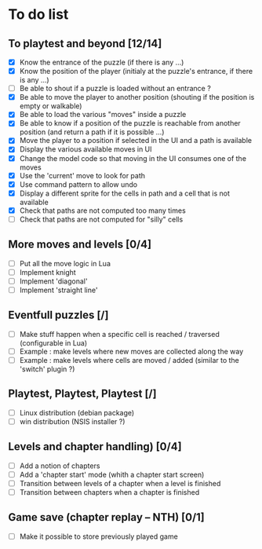 * To do list
** To playtest and beyond [12/14]
   - [X] Know the entrance of the puzzle (if there is any ...)
   - [X] Know the position of the player (initialy at the puzzle's entrance, if there is any ...)
   - [ ] Be able to shout if a puzzle is loaded without an entrance ?
   - [X] Be able to move the player to another position (shouting if the position is empty or walkable)
   - [X] Be able to load the various "moves" inside a puzzle
   - [X] Be able to know if a position of the puzzle is reachable from another position (and return a path if it is possible ...)
   - [X] Move the player to a position if selected in the UI and a path is available
   - [X] Display the various available moves in UI
   - [X] Change the model code so that moving in the UI consumes one of the moves
   - [X] Use the 'current' move to look for path
   - [X] Use command pattern to allow undo
   - [X] Display a different sprite for the cells in path and a cell that is not available
   - [X] Check that paths are not computed too many times
   - [ ] Check that paths are not computed for "silly" cells
** More moves and levels [0/4]
   - [ ] Put all the move logic in Lua
   - [ ] Implement knight
   - [ ] Implement 'diagonal'
   - [ ] Implement 'straight line'
** Eventfull puzzles [/]
   - [ ] Make stuff happen when a specific cell is reached / traversed (configurable in Lua)
   - [ ] Example : make levels where new moves are collected along the way
   - [ ] Example : make levels where cells are moved / added (similar to the 'switch' plugin ?)
** Playtest, Playtest, Playtest [/]
   - [ ] Linux distribution (debian package)
   - [ ] win distribution (NSIS installer ?)
** Levels and chapter handling) [0/4]
   - [ ] Add a notion of chapters
   - [ ] Add a 'chapter start' mode (whith a chapter start screen)
   - [ ] Transition between levels of a chapter when a level is finished
   - [ ] Transition between chapters when a chapter is finished
** Game save (chapter replay -- NTH) [0/1]
   - [ ] Make it possible to store previously played game
